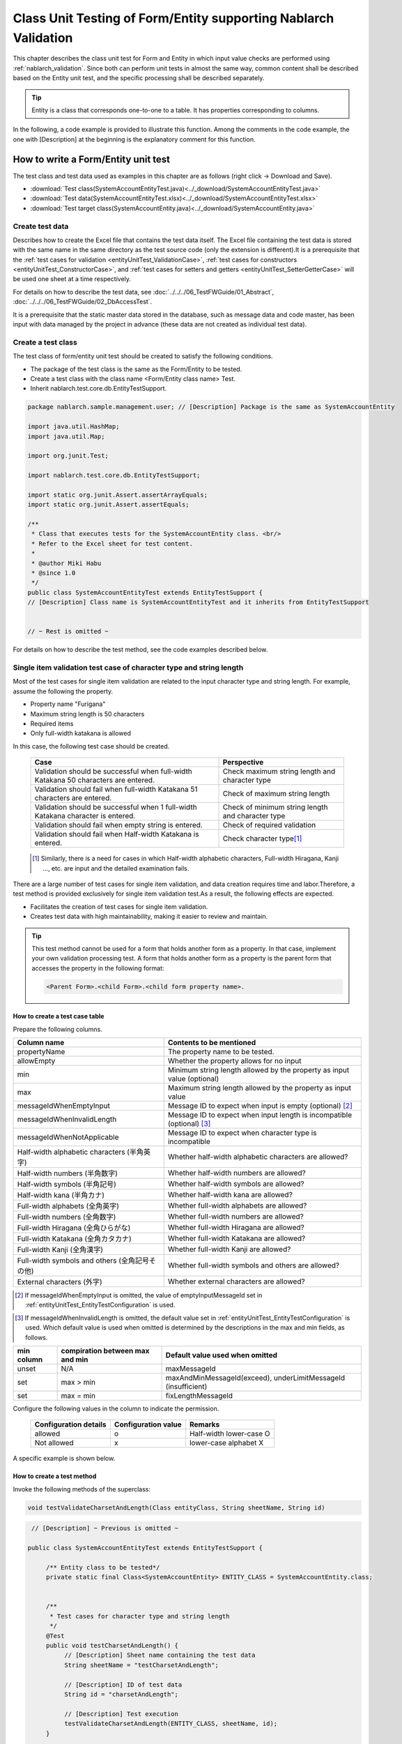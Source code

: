.. _entityUnitTest:

====================================================================
Class Unit Testing of Form/Entity supporting Nablarch Validation
====================================================================
This chapter describes the class unit test for Form and Entity in which input value checks are performed using :ref:`nablarch_validation`.
Since both can perform unit tests in almost the same way, common content shall be described based on the Entity unit test, and the specific processing shall be described separately.

.. tip::
   Entity is a class that corresponds one-to-one to a table. It has properties corresponding to columns.

In the following, a code example is provided to illustrate this function.
Among the comments in the code example, the one with [Description] at the beginning is the explanatory comment for this function.

-------------------------------------
How to write a Form/Entity unit test
-------------------------------------
The test class and test data used as examples in this chapter are as follows (right click -> Download and Save).

* :download:`Test class(SystemAccountEntityTest.java)<../_download/SystemAccountEntityTest.java>`
* :download:`Test data(SystemAccountEntityTest.xlsx)<../_download/SystemAccountEntityTest.xlsx>`
* :download:`Test target class(SystemAccountEntity.java)<../_download/SystemAccountEntity.java>`

Create test data
==================
Describes how to create the Excel file that contains the test data itself. The Excel file containing the test data is stored with the same name in the same directory as the test source code (only the extension is different).\
It is a prerequisite that the
\ :ref:`test cases for validation <entityUnitTest_ValidationCase>`,
\ :ref:`test cases for constructors <entityUnitTest_ConstructorCase>`, and
\ :ref:`test cases for setters and getters <entityUnitTest_SetterGetterCase>`
will be used one sheet at a time respectively.

For details on how to describe the test data, see \ :doc:`../../../06_TestFWGuide/01_Abstract`\ , \ :doc:`../../../06_TestFWGuide/02_DbAccessTest`\.

It is a prerequisite that the static master data stored in the database, such as message data and code master,
has been input with data managed by the project in advance (these data are not created as individual test data).

Create a test class
====================
The test class of form/entity unit test should be created to satisfy the following conditions.

* The package of the test class is the same as the Form/Entity to be tested.
* Create a test class with the class name <Form/Entity class name> Test.
* Inherit nablarch.test.core.db.EntityTestSupport.

.. code-block:: java

   package nablarch.sample.management.user; // [Description] Package is the same as SystemAccountEntity

   import java.util.HashMap;
   import java.util.Map;

   import org.junit.Test;

   import nablarch.test.core.db.EntityTestSupport;

   import static org.junit.Assert.assertArrayEquals;
   import static org.junit.Assert.assertEquals;

   /**
    * Class that executes tests for the SystemAccountEntity class. <br/>
    * Refer to the Excel sheet for test content.
    *
    * @author Miki Habu
    * @since 1.0
    */
   public class SystemAccountEntityTest extends EntityTestSupport {
   // [Description] Class name is SystemAccountEntityTest and it inherits from EntityTestSupport
   

   // ~ Rest is omitted ~


For details on how to describe the test method, see the code examples described below.

.. _entityUnitTest_ValidationCase:

Single item validation test case of character type and string length
=====================================================================

Most of the test cases for single item validation are related to the input character type and string length. \
For example, assume the following the property.

* Property name "Furigana"
* Maximum string length is 50 characters
* Required items
* Only full-width katakana is allowed

In this case, the following test case should be created.

 =================================================================================== =========================
 Case                                                                                 Perspective
 =================================================================================== =========================
 Validation should be successful when full-width Katakana 50 characters are entered.   Check maximum string length and character type
 Validation should fail when full-width Katakana 51 characters are entered.            Check of maximum string length
 Validation should be successful when 1 full-width Katakana character is entered.      Check of minimum string length and character type
 Validation should fail when empty string is entered.                                  Check of required validation
 Validation should fail when Half-width Katakana is entered.                           Check character type\ [#]_\
 =================================================================================== =========================

\ 
 
 .. [#] Similarly, there is a need for cases in which Half-width alphabetic characters, Full-width Hiragana, Kanji ..., etc. are input and the detailed examination fails.

There are a large number of test cases for single item validation, and data creation requires time and labor.\
Therefore, a test method is provided exclusively for single item validation test.As a result, the following effects are expected.

* Facilitates the creation of test cases for single item validation.
* Creates test data with high maintainability, making it easier to review and maintain.


.. tip::
   This test method cannot be used for a form that holds another form as a property. In that case, implement your own validation processing test.
   A form that holds another form as a property is the parent form that accesses the property in the following format:
   
   .. code-block:: none
   
      <Parent Form>.<child Form>.<child form property name>.


How to create a test case table
--------------------------------

Prepare the following columns.

+-----------------------------------------------+--------------------------------------------------------------------------------------------------------------+
| Column name                                   | Contents to be mentioned                                                                                     |
+===============================================+==============================================================================================================+
|propertyName                                   |The property name to be tested.                                                                               |
+-----------------------------------------------+--------------------------------------------------------------------------------------------------------------+
|allowEmpty                                     |Whether the property allows for no input                                                                      |
+-----------------------------------------------+--------------------------------------------------------------------------------------------------------------+
|         min                                   |Minimum string length allowed by the property                                                                 |
|                                               |as input value (optional)                                                                                     |
+-----------------------------------------------+--------------------------------------------------------------------------------------------------------------+
|         max                                   |Maximum string length allowed by the property as input value                                                  |
+-----------------------------------------------+--------------------------------------------------------------------------------------------------------------+
|messageIdWhenEmptyInput                        |Message ID to expect when input is empty (optional) \ [#]_\                                                   |
+-----------------------------------------------+--------------------------------------------------------------------------------------------------------------+
|messageIdWhenInvalidLength                     |Message ID to expect when input length is incompatible (optional) \ [#]_\                                     |
+-----------------------------------------------+--------------------------------------------------------------------------------------------------------------+
|messageIdWhenNotApplicable                     |Message ID to expect when character type is incompatible                                                      |
+-----------------------------------------------+--------------------------------------------------------------------------------------------------------------+
|Half-width alphabetic characters (半角英字)    |Whether half-width alphabetic characters are allowed?                                                         |
+-----------------------------------------------+--------------------------------------------------------------------------------------------------------------+
|Half-width numbers (半角数字)                  |Whether half-width numbers are allowed?                                                                       |
+-----------------------------------------------+--------------------------------------------------------------------------------------------------------------+
|Half-width symbols (半角記号)                  |Whether half-width symbols are allowed?                                                                       |
+-----------------------------------------------+--------------------------------------------------------------------------------------------------------------+
|Half-width kana (半角カナ)                     |Whether half-width kana are allowed?                                                                          |
+-----------------------------------------------+--------------------------------------------------------------------------------------------------------------+
|Full-width alphabets (全角英字)                |Whether full-width alphabets are allowed?                                                                     |
+-----------------------------------------------+--------------------------------------------------------------------------------------------------------------+
|Full-width numbers (全角数字)                  |Whether full-width numbers are allowed?                                                                       |
+-----------------------------------------------+--------------------------------------------------------------------------------------------------------------+
|Full-width Hiragana (全角ひらがな)             |Whether full-width Hiragana are allowed?                                                                      |
+-----------------------------------------------+--------------------------------------------------------------------------------------------------------------+
|Full-width Katakana (全角カタカナ)             |Whether full-width Katakana are allowed?                                                                      |
+-----------------------------------------------+--------------------------------------------------------------------------------------------------------------+
|Full-width Kanji (全角漢字)                    |Whether full-width Kanji are allowed?                                                                         |
+-----------------------------------------------+--------------------------------------------------------------------------------------------------------------+
|Full-width symbols and others (全角記号その他) |Whether full-width symbols and others are allowed?                                                            |
+-----------------------------------------------+--------------------------------------------------------------------------------------------------------------+
|External characters (外字)                     |Whether external characters are allowed?                                                                      |
+-----------------------------------------------+--------------------------------------------------------------------------------------------------------------+

.. [#] If messageIdWhenEmptyInput is omitted, the value of emptyInputMessageId set in :ref:`entityUnitTest_EntityTestConfiguration` is used.

\

.. [#] If messageIdWhenInvalidLength is omitted, the default value set in :ref:`entityUnitTest_EntityTestConfiguration` is used. Which default value is used when omitted is determined by the descriptions in the max and min fields, as follows.

+--------------+---------------------------------+---------------------------------------------------------------+
| min column   | compiration between max and min | Default value used when omitted                               |
+==============+=================================+===============================================================+
| unset        | N/A                             | maxMessageId                                                  |
+--------------+---------------------------------+---------------------------------------------------------------+
| set          | max > min                       | maxAndMinMessageId(exceed), underLimitMessageId (insufficient)|
+--------------+---------------------------------+---------------------------------------------------------------+
| set          | max = min                       | fixLengthMessageId                                            |
+--------------+---------------------------------+---------------------------------------------------------------+


Configure the following values in the column to indicate the permission.

 ====================== =================== ========================
 Configuration details  Configuration value   Remarks
 ====================== =================== ========================
 allowed                   o                Half-width lower-case O
 Not allowed               x                lower-case alphabet X
 ====================== =================== ========================


A specific example is shown below.

.. image:: ../_image/entityUnitTest_CharsetAndLengthExample.png
   :scale: 100



How to create a test method
----------------------------

 
Invoke the following methods of the superclass:

.. code-block:: java

   void testValidateCharsetAndLength(Class entityClass, String sheetName, String id)


\ 

.. code-block:: java

   // [Description] ~ Previous is omitted ~

  public class SystemAccountEntityTest extends EntityTestSupport {
    
       /** Entity class to be tested*/
       private static final Class<SystemAccountEntity> ENTITY_CLASS = SystemAccountEntity.class;


       /**
        * Test cases for character type and string length
        */
       @Test
       public void testCharsetAndLength() {
            // [Description] Sheet name containing the test data
            String sheetName = "testCharsetAndLength";        

            // [Description] ID of test data
            String id = "charsetAndLength";

            // [Description] Test execution
            testValidateCharsetAndLength(ENTITY_CLASS, sheetName, id);
       }


       // [Description] ~ Rest is omitted ~



When this method is executed, the test is executed for each row of test data from the following perspectives.

+---------------------------+--------------------------------+-----------------------------------------------------------+
| Perspective               |Input value                     | Remarks                                                   |
+===========================+================================+===========================================================+
| Character type            |Half-width alphabetic characters| | Consists of a string of length described                |
+---------------------------+--------------------------------+ | in the character type max (maximum string length) field |
| Character type            |Half-width numbers              |                                                           |
+---------------------------+--------------------------------+                                                           |
| Character type            |Half-width numbers              |                                                           |
+---------------------------+--------------------------------+                                                           |
| Character type            |Half-width symbols              |                                                           |
+---------------------------+--------------------------------+                                                           |
| Character type            |Half-width kana                 |                                                           |
+---------------------------+--------------------------------+                                                           |
| Character type            |Full-width alphabets            |                                                           |
+---------------------------+--------------------------------+                                                           |
| Character type            |Full-width numbers              |                                                           |
+---------------------------+--------------------------------+                                                           |
| Character type            |Full-width Hiragana             |                                                           |
+---------------------------+--------------------------------+                                                           |
| Character type            |Full-width Katakana             |                                                           |
+---------------------------+--------------------------------+                                                           |
| Character type            |Full-width Kanji                |                                                           |
+---------------------------+--------------------------------+                                                           |
| Character type            |Full-width symbols and others   |                                                           |
+---------------------------+--------------------------------+                                                           |
| Character type            |External characters             |                                                           |
+---------------------------+--------------------------------+-----------------------------------------------------------+
| Not entered               |Empty character                 | | Zero-length string                                      |
+---------------------------+--------------------------------+-----------------------------------------------------------+
| Minimum string            |Minimum string-length string    | | The minimum character string input value                |
+---------------------------+--------------------------------+ | consists of the character type marked with o            |
| Maximum string            |Maximum string length string    | | If the min field is omitted, the test for insufficient  |
+---------------------------+--------------------------------+ | string length is not performed.                         |
| String length insufficient|Minimum string length -1 string |                                                           |
+---------------------------+--------------------------------+                                                           |
| String length exceeded    |Maximum string length +1 string |                                                           |
+---------------------------+--------------------------------+-----------------------------------------------------------+



Other single item validation test cases
========================================

Most of the single item validation can be tested using the single item validation test cases for character type and string length mentioned above, \
but some validation is not covered.
For example, the range validation for numerical input items is possible.


A simple test system has also been prepared for such single item validation.
By describing a pair of one input value and expected message ID for each property,
it is possible to test the single item validation using any value.


.. tip::
   This test method cannot be used for a form that holds another form as a property.In that case, implement your own validation processing test.
   A form that holds another form as a property is the parent form that accesses the property in the following format:
   
   .. code-block:: none
   
      <Parent Form>.<child Form>.<child form property name>.


How to create a test case table
--------------------------------

Prepare the following columns.

+-----------------------------+-----------------------------------------------------+
| Column name                 | Contents to be mentioned                            |
+=============================+=====================================================+
|propertyName                 |The property name to be tested.                      |
+-----------------------------+-----------------------------------------------------+
|case                         |Brief description of the test case                   |
+-----------------------------+-----------------------------------------------------+
|input1\ [#]_                 |Input value [#]_                                     |
+-----------------------------+-----------------------------------------------------+
|messageId                    |Message ID that is expected to be generated when the |
|                             |above input value is used for single item validation |
|                             |(blank space if no validation error is expected).    |
+-----------------------------+-----------------------------------------------------+


.. [#] When specifying multiple parameters for a single key, add columns such as input2 and input3.

\

.. [#] Input values can be created efficiently using the \ :ref:`special_notation_in_cell`\  notation.

A specific example is shown below.

.. image:: ../_image/entityUnitTest_singleValidationDataExample.png
   :scale: 70


How to create a test method
----------------------------

 
Invoke the following methods of the superclass:

.. code-block:: java

   void testSingleValidation(Class entityClass, String sheetName, String id)




.. code-block:: java

 // [Description] ~ Previous is omitted ~

 public class SystemAccountEntityTest extends EntityTestSupport {
    
      /** Entity class to be tested*/
      private static final Class<SystemAccountEntity> ENTITY_CLASS = SystemAccountEntity.class;

      /**
       * Single item validation test case of character type and string length
       */
      // [Description] ~ Middle is omitted ~

      /**							  
       * Test cases for single item validation (not listed above)		  
       */							  
      @Test						  
      public void testSingleValidation() {		  
          String sheetName = "testSingleValidation";	  
          String id = "singleValidation";			  
          testSingleValidation(ENTITY_CLASS, sheetName, id);
      }                                                     


       // [Description] ~ Rest is omitted ~


Test case for validation method
====================================

In the single item validation test mentioned above, the annotation given to the setter method of the entity is tested for correctness, \
and the validation method \ [#]_\ implemented in the entity is not executed.

Therefore, a separate test must be created
if you implement your own validation method in the entity.



.. [#] Static method with ``@ValidateFor``\  annotation.


Create a test case table
------------------------

* ID is fixed to "testShots".
* Prepare the following columns.

 +------------------------------------+-----------------------------------------------------------+
 | Column name                        | Contents to be mentioned                                  |
 +====================================+===========================================================+
 | title                              | Title of the test case                                    |
 +------------------------------------+-----------------------------------------------------------+
 | description                        | Brief description of the test case                        |
 +------------------------------------+-----------------------------------------------------------+
 | expectedMessageId\ *ｎ* \ [#]_\    | Expected message (\ *ｎ*\ is a sequential number from 1)  |
 +------------------------------------+-----------------------------------------------------------+
 | propertyName\ *ｎ*                 | Expected property (\ *ｎ*\ is a sequential number from 1) |
 +------------------------------------+-----------------------------------------------------------+

.. [#]  When multiple messages are expected, add more numerical values such as expectedMessageId2 and propertyName2 on the right.

* Create an input parameter table

  * ID is fixed to "params".
  * Enter the input parameters\ [#]_ \ corresponding to the above test case table, one row at a time.

\

    .. [#] Using the notation \ :ref:`special_notation_in_cell`\, input values can be created efficiently.

\

    A specific example is shown below.

    .. image:: ../_image/entityUnitTest_validationTestData.png
      :scale: 70


Create test cases and test data
--------------------------------


.. _entityUnitTest_ValidationMethodSpecifyNormal:


Check for validation target
~~~~~~~~~~~~~~~~~~~~~~~~~~~

When the properties to be validated are specified (see \ :ref:`nablarch_validation`\), \
create a case to check whether they are correctly specified.


Prepare data that will cause an error in each single item validation for all properties.\
If the specification of the properties to be validated are correct, only the properties to be validated should undergo single item validation.\
Therefore, the names of all properties to be validated, and the message ID when a single item validation error occurs for each property are entered as expected values.\


.. tip::
 If a property for validation is accidentally omitted from the validation target, \
 the message ID assertion will fail since the expected message is not output. \
 Also, if a property that is not a target for validation accidentally becomes a target for validation, \
 single item validation will fail due to invalid input value and an unexpected message is output. \
 As a result, validation target errors can be detected.


The property name of all properties for validation and the single item validation error message ID \
of those properties are listed in the test case table.

.. image:: ../_image/entityUnitTest_ValidationPropTestCases.png
 :scale: 70


The values that result in single item validation errors for all the properties are listed in the input parameters table.


.. image:: ../_image/entityUnitTest_ValidationPropParams.png
 :scale: 68


.. tip::

   When creating a test case or test data for the Form unit test, \
   specifying another **property of another Form that is held in the property** may be required. \
   In this case, it can be specified as follows.
   
   * Example code for Form
   
   .. code-block:: java
   
     public class SampleForm {

         /** System user */
         private SystemUserEntity systemUser;

         /** Telephone number array */
         private UserTelEntity[] userTelArray;
     
         // [Description] Omitted except for properties
     
     }

   * How to specify the Form property being held (when specifying SystemUserEntity.userId)
   
   .. code-block:: none
   
      sampleForm.systemUser.userId

   * How to specify the property of the Form array element (when specifying the property of the first UserTelEntity array element)
   
   .. code-block:: none
   
      sampleForm.userTelArray[0].telNoArea



Validation between items
~~~~~~~~~~~~~~~~~~~~~~~~

Create a case to confirm communications other than the validation target specification that is performed by the \ :ref:`entityUnitTest_ValidationMethodSpecifyNormal`
validation method, such as validation between items.

In the figure below, a normal case is created for the validation method "newPassword and confirmPassword are the same".

.. image:: ../_image/entityUnitTest_RelationalValidation.png
 :scale: 100


How to create a test method
----------------------------

The test cases created so far and the test methods that use the data are shown below. \
Validation tests can be performed for different Entities simply by changing the variable contents of the following code.

.. code-block:: java

    // ~ Previous is omitted ~

    /** Entity class to be tested*/
    private static final Class<SystemAccountEntity> ENTITY_CLASS = SystemAccountEntity.class;

    // ~ Middle is omitted ~
    /**
     * {@link SystemAccountEntity#validateForRegisterUser(nablarch.core.validation.ValidationContext)} test.
     */
    @Test
    public void testValidateForRegisterUser() {
        // Execution of validation
        String sheetName = "testValidateForRegisterUser";
        String validateFor = "registerUser";
        testValidateAndConvert(ENTITY_CLASS, sheetName, validateFor);
    }

   // ~ Rest is omitted ~



.. _entityUnitTest_ConstructorCase:

Test case for constructor
==================================

In the test for constructors, create a case to check whether the value specified in the argument is set correctly in the property.\
At this time, the target properties are all the properties defined in Entity.\
For the test data, prepare the property name, the data to be set for it, and the expected value (data to be compared with the value obtained by the getter).

In the figure below, values have been specified for each property as follows.
When the constructor is given a combination of these values, the test checks whether each property is configured to the specified value (Can the expected value be obtained by calling the getter).

In the actual test code, setting of value to the constructor and checking of the value are performed in the method provided by the automated test framework.
For more information, see :ref:`test code<test-constructor-java-label>`.


.. tip::
   
   Since the Entity is automatically generated, a constructor that is not used in the application may be generated. \
   In that case, make sure to test the constructor with the Entity unit test since it cannot be tested with the request unit test.
   
   On the other hand, only a constructor used in the application is created in the case of a general Form.\
   Therefore, the constructor can be tested with the request unit test.\
   Thus, for a general Form, the constructor need not be tested with the class unit test.

Definition to Excel
--------------------
.. image:: ../_image/entityUnitTest_Constructor.png
    :scale: 80

Test contents of the above configuration values (excerpt)

=============== ============================== ================================================
Property        Value set to the constructor   Expected value (value obtained from the getter)
=============== ============================== ================================================
userId          userid                         userid
loginId         loginid                        loginid
password        password                       password
=============== ============================== ================================================

.. _test-constructor-java-label:

The following test methods use this data:

.. code-block:: java

   // [Description] ~ Previous is omitted ~

   public class SystemAccountEntityTest extends EntityTestSupport {

        /** Constructor test */
        @Test
        public void testConstructor() {
            Class<?> entityClass = SystemAccountEntity.class;
            String sheetName = "testAccessor";
            String id = "testConstructor";
            testConstructorAndGetter(entityClass, sheetName, id);
        }

   }


.. _testConstructorAndGetter-note-label:

.. tip::

  There are restrictions on the type (class) of properties that can be tested with testConstructorAndGetter.
  If the property does not correspond to the following types (class), the constructor and getter in each test class must be explicitly called to test it.


  * String and String array
  * BigDecimal and BigDecimal array
  * java.util.Date and java.util.Date array (write in yyyy-MM-dd format or yyyy-MM-dd HH:mm:ss format to excel)
  * Class with valueOf(String) method and its array class (ex: Integer or Long, java.sql.Date or java.sql.Timestamp etc.)

  Examples of individual test execution methods are given below.
  This example assumes that Form has the property ``users`` of type ``List<String>``.

    * Example of data description to Excel

      .. image:: ../_image/entityUnitTest_ConstructorOther.png
        :scale: 80

    

    * Test code example

      .. code-block:: java

       /** Constructor test */
       @Test
       public void testConstructor() {
           // [Description]
           // The items that can be commonly tested are tested by using testConstructorAndGetter.
           Class<?> entityClass = SystemAccountEntity.class;
           String sheetName = "testAccessor";
           String id = "testConstructor";
           testConstructorAndGetter(entityClass, sheetName, id);

           // [Description]
           // The items that cannot be tested commonly are tested individually.

           // [Description]
           // getParamMap is called to acquire the test data of properties to be tested individually.
           // (If there are multiple properties for testing, getListParamMapis used.)
           Map<String, String[]> data = getParamMap(sheetName, "testConstructorOther");

           // [Description] Convert Map<String, String[]> to Map<String, Object>, which is the argument of the Entity's constructor
           Map<String, Object> params = new HashMap<String, Object>();
           params.put("users", Arrays.asList(data.get("set")));

           // [Description] Generate Entity with Map<String, Object> generated above as the argument.
           SystemAccountEntity entity = new SystemAccountEntity(params);

           // [Description] Call getter and confirm that the expected value is returned.
           assertEquals(entity.getUsers(), Arrays.asList(data.get("get")));

       }




.. _entityUnitTest_SetterGetterCase:

Test cases for setters and getters
===================================

Refer to :ref:`entityUnitTest_SetterGetterCase_BeanValidation` .

\

.. _entityUnitTest_EntityTestConfiguration:

Automated test framework configuration values
=============================================

Describes the initial value configuration required when executing :ref:`entityUnitTest_ValidationCase`\.


Configuration items list
------------------------

Use ``nablarch.test.core.entity.EntityTestConfiguration``\, \
and configure the following values in the component configuration file (all items required).

+------------------------+---------------------------------------------------------------------------------------+
|Configuration item name |Description                                                                            |
+========================+=======================================================================================+
|maxMessageId            |Message ID when the maximum string length is exceeded                                  |
+------------------------+---------------------------------------------------------------------------------------+
|maxAndMinMessageId      |Message ID outside the range of the maximum and minimum string length (variable length)|
+------------------------+---------------------------------------------------------------------------------------+
|fixLengthMessageId      |Message ID outside the range of the maximum and minimum string length (fixed length)   |
+------------------------+---------------------------------------------------------------------------------------+
|underLimitMessageId     |Message ID when the string length is insufficient                                      |
+------------------------+---------------------------------------------------------------------------------------+
|emptyInputMessageId     |Message ID when there is no input                                                      |
+------------------------+---------------------------------------------------------------------------------------+
|characterGenerator      |String generation class \ [#]_\                                                        |
+------------------------+---------------------------------------------------------------------------------------+

.. [#]
 Specify the implementation class of ``nablarch.test.core.util.generator.CharacterGenerator``\.
 This class generates input values for the test.
 Normally, you can use\ ``nablarch.test.core.util.generator.BasicJapaneseCharacterGenerator``\.


The set message ID matches the value set in the validator.

(See the example described below)


Example of component configuration file description
----------------------------------------------------

An example of a component configuration file description when the following setting values are used is shown below.

**[Component configuration file of the validation class]**

.. code-block:: xml

    <property name="validators">
      <list>
        <component class="nablarch.core.validation.validator.RequiredValidator">
          <property name="messageId" value="MSG00010"/>
        </component>
        <component class="nablarch.core.validation.validator.LengthValidator">
          <property name="maxMessageId" value="MSG00011"/>
          <property name="maxAndMinMessageId" value="MSG00011"/>
          <property name="fixLengthMessageId" value="MSG00023"/>
        </component>
        <!-- Omitted -->
    </property>


**[Component configuration file of the test]**

.. code-block:: xml
 
  <!-- Entity test configuration -->
  <component name="entityTestConfiguration" class="nablarch.test.core.entity.EntityTestConfiguration">
    <property name="maxMessageId"        value="MSG00011"/>
    <property name="maxAndMinMessageId"  value="MSG00011"/>
    <property name="fixLengthMessageId"  value="MSG00023"/>
    <property name="underLimitMessageId" value="MSG00011"/>
    <property name="emptyInputMessageId" value="MSG00010"/>
    <property name="characterGenerator">
      <component name="characterGenerator"
                 class="nablarch.test.core.util.generator.BasicJapaneseCharacterGenerator"/>
    </property>
  </component>
